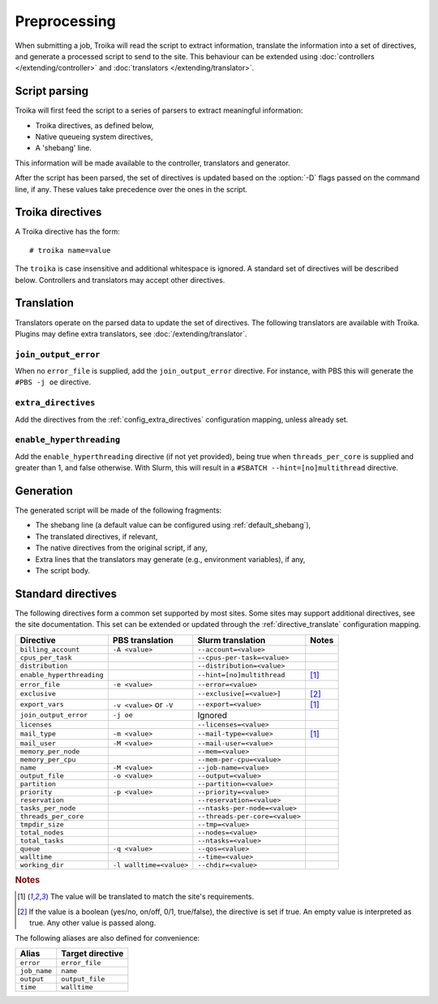 
Preprocessing
=============

When submitting a job, Troika will read the script to extract information,
translate the information into a set of directives, and generate a processed
script to send to the site. This behaviour can be extended using
:doc:`controllers </extending/controller>` and
:doc:`translators </extending/translator>`.


Script parsing
--------------

Troika will first feed the script to a series of parsers to extract meaningful information:

* Troika directives, as defined below,
* Native queueing system directives,
* A 'shebang' line.

This information will be made available to the controller, translators and generator.

.. program:: troika

After the script has been parsed, the set of directives is updated based on the
:option:`-D` flags passed on the command line, if any. These values take
precedence over the ones in the script.


Troika directives
-----------------

A Troika directive has the form::

   # troika name=value

The ``troika`` is case insensitive and additional whitespace is ignored. A
standard set of directives will be described below. Controllers and translators
may accept other directives.


Translation
-----------

Translators operate on the parsed data to update the set of directives. The following translators are available with Troika. Plugins may define extra translators, see :doc:`/extending/translator`.


``join_output_error``
~~~~~~~~~~~~~~~~~~~~~

When no ``error_file`` is supplied, add the ``join_output_error`` directive. For instance, with PBS this will generate the ``#PBS -j oe`` directive.


.. _translator_extra_directives:

``extra_directives``
~~~~~~~~~~~~~~~~~~~~

Add the directives from the :ref:`config_extra_directives` configuration mapping, unless already set.


``enable_hyperthreading``
~~~~~~~~~~~~~~~~~~~~~~~~~

Add the ``enable_hyperthreading`` directive (if not yet provided), being true when ``threads_per_core`` is supplied and greater than 1, and false otherwise. With Slurm, this will result in a ``#SBATCH --hint=[no]multithread`` directive.


Generation
----------

The generated script will be made of the following fragments:

* The shebang line (a default value can be configured using :ref:`default_shebang`),
* The translated directives, if relevant,
* The native directives from the original script, if any,
* Extra lines that the translators may generate (e.g., environment variables), if any,
* The script body.


Standard directives
-------------------

The following directives form a common set supported by most sites. Some sites
may support additional directives, see the site documentation. This set can be
extended or updated through the :ref:`directive_translate` configuration
mapping.

=========================  ========================  ==============================  =====
Directive                  PBS translation           Slurm translation               Notes
=========================  ========================  ==============================  =====
``billing_account``        ``-A <value>``            ``--account=<value>``
``cpus_per_task``                                    ``--cpus-per-task=<value>``
``distribution``                                     ``--distribution=<value>``
``enable_hyperthreading``                            ``--hint=[no]multithread``      [1]_
``error_file``             ``-e <value>``            ``--error=<value>``
``exclusive``                                        ``--exclusive[=<value>]``       [2]_
``export_vars``            ``-v <value>`` or ``-V``  ``--export=<value>``            [1]_
``join_output_error``      ``-j oe``                 Ignored
``licenses``                                         ``--licenses=<value>``
``mail_type``              ``-m <value>``            ``--mail-type=<value>``         [1]_
``mail_user``              ``-M <value>``            ``--mail-user=<value>``
``memory_per_node``                                  ``--mem=<value>``
``memory_per_cpu``                                   ``--mem-per-cpu=<value>``
``name``                   ``-M <value>``            ``--job-name=<value>``
``output_file``            ``-o <value>``            ``--output=<value>``
``partition``                                        ``--partition=<value>``
``priority``               ``-p <value>``            ``--priority=<value>``
``reservation``                                      ``--reservation=<value>``
``tasks_per_node``                                   ``--ntasks-per-node=<value>``
``threads_per_core``                                 ``--threads-per-core=<value>``
``tmpdir_size``                                      ``--tmp=<value>``
``total_nodes``                                      ``--nodes=<value>``
``total_tasks``                                      ``--ntasks=<value>``
``queue``                  ``-q <value>``            ``--qos=<value>``
``walltime``                                         ``--time=<value>``
``working_dir``            ``-l walltime=<value>``   ``--chdir=<value>``
=========================  ========================  ==============================  =====

.. rubric:: Notes

.. [1] The value will be translated to match the site's requirements.

.. [2] If the value is a boolean (yes/no, on/off, 0/1, true/false), the
   directive is set if true. An empty value is interpreted as true. Any other
   value is passed along.

The following aliases are also defined for convenience:

============  ================
Alias         Target directive
============  ================
``error``     ``error_file``
``job_name``  ``name``
``output``    ``output_file``
``time``      ``walltime``
============  ================